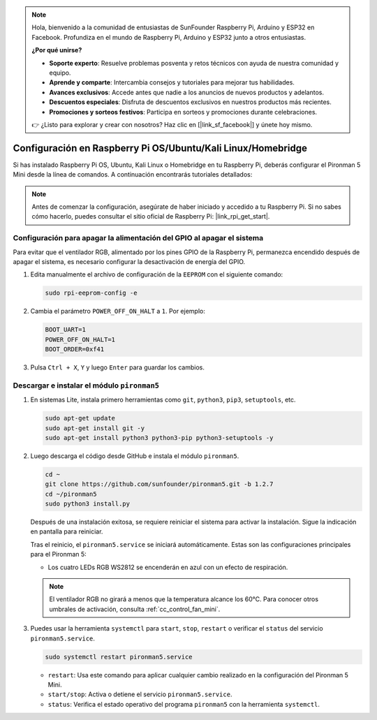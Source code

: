 .. note::

    Hola, bienvenido a la comunidad de entusiastas de SunFounder Raspberry Pi, Arduino y ESP32 en Facebook. Profundiza en el mundo de Raspberry Pi, Arduino y ESP32 junto a otros entusiastas.

    **¿Por qué unirse?**

    - **Soporte experto**: Resuelve problemas posventa y retos técnicos con ayuda de nuestra comunidad y equipo.
    - **Aprende y comparte**: Intercambia consejos y tutoriales para mejorar tus habilidades.
    - **Avances exclusivos**: Accede antes que nadie a los anuncios de nuevos productos y adelantos.
    - **Descuentos especiales**: Disfruta de descuentos exclusivos en nuestros productos más recientes.
    - **Promociones y sorteos festivos**: Participa en sorteos y promociones durante celebraciones.

    👉 ¿Listo para explorar y crear con nosotros? Haz clic en [|link_sf_facebook|] y únete hoy mismo.

.. _set_up_pironman5_mini:

Configuración en Raspberry Pi OS/Ubuntu/Kali Linux/Homebridge
======================================================================

Si has instalado Raspberry Pi OS, Ubuntu, Kali Linux o Homebridge en tu Raspberry Pi, deberás configurar el Pironman 5 Mini desde la línea de comandos. A continuación encontrarás tutoriales detallados:

.. note::

  Antes de comenzar la configuración, asegúrate de haber iniciado y accedido a tu Raspberry Pi. Si no sabes cómo hacerlo, puedes consultar el sitio oficial de Raspberry Pi: |link_rpi_get_start|.


Configuración para apagar la alimentación del GPIO al apagar el sistema
----------------------------------------------------------------------------
Para evitar que el ventilador RGB, alimentado por los pines GPIO de la Raspberry Pi, permanezca encendido después de apagar el sistema, es necesario configurar la desactivación de energía del GPIO.

#. Edita manualmente el archivo de configuración de la ``EEPROM`` con el siguiente comando:

   .. code-block:: shell

     sudo rpi-eeprom-config -e

#. Cambia el parámetro ``POWER_OFF_ON_HALT`` a ``1``. Por ejemplo:

   .. code-block:: shell

     BOOT_UART=1
     POWER_OFF_ON_HALT=1
     BOOT_ORDER=0xf41

#. Pulsa ``Ctrl + X``, ``Y`` y luego ``Enter`` para guardar los cambios.


Descargar e instalar el módulo ``pironman5``
-----------------------------------------------------------

#. En sistemas Lite, instala primero herramientas como ``git``, ``python3``, ``pip3``, ``setuptools``, etc.

   .. code-block:: shell

     sudo apt-get update
     sudo apt-get install git -y
     sudo apt-get install python3 python3-pip python3-setuptools -y

#. Luego descarga el código desde GitHub e instala el módulo ``pironman5``.

   .. code-block:: shell

      cd ~
      git clone https://github.com/sunfounder/pironman5.git -b 1.2.7
      cd ~/pironman5
      sudo python3 install.py

   Después de una instalación exitosa, se requiere reiniciar el sistema para activar la instalación. Sigue la indicación en pantalla para reiniciar.

   Tras el reinicio, el ``pironman5.service`` se iniciará automáticamente. Estas son las configuraciones principales para el Pironman 5:

   * Los cuatro LEDs RGB WS2812 se encenderán en azul con un efecto de respiración.

   .. note::

     El ventilador RGB no girará a menos que la temperatura alcance los 60°C. Para conocer otros umbrales de activación, consulta :ref:`cc_control_fan_mini`.

#. Puedes usar la herramienta ``systemctl`` para ``start``, ``stop``, ``restart`` o verificar el ``status`` del servicio ``pironman5.service``.

   .. code-block:: shell

      sudo systemctl restart pironman5.service

   * ``restart``: Usa este comando para aplicar cualquier cambio realizado en la configuración del Pironman 5 Mini.
   * ``start/stop``: Activa o detiene el servicio ``pironman5.service``.
   * ``status``: Verifica el estado operativo del programa ``pironman5`` con la herramienta ``systemctl``.
